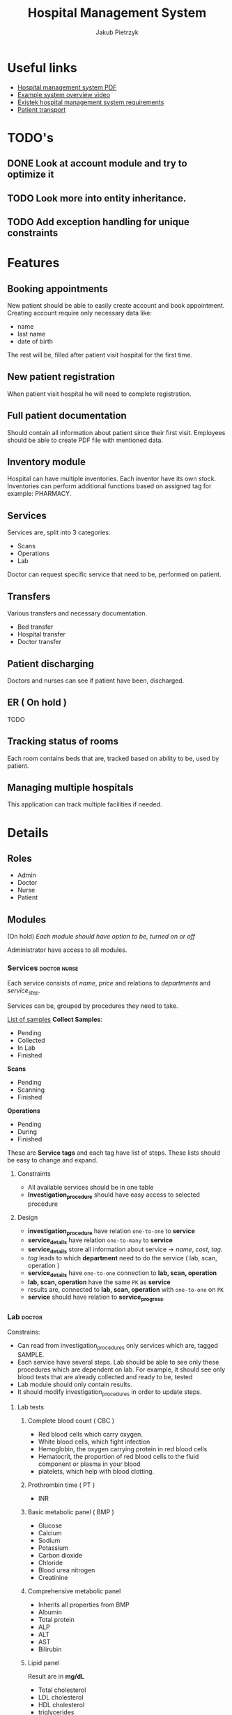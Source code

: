 #+TITLE: Hospital Management System
#+AUTHOR: Jakub Pietrzyk

* Useful links
- [[https://www.academia.edu/36406675/Hospital_Management_System_Project_report][Hospital management system PDF]]
- [[https://www.youtube.com/watch?v=QDnU1q64vvw][Example system overview video]]
- [[https://existek.com/blog/hospital-managment-system/][Existek hospital management system requirements]]
- [[https://www.ncbi.nlm.nih.gov/pmc/articles/PMC4966347/][Patient transport]]


* TODO's

** DONE Look at account module and try to optimize it

** TODO Look more into entity inheritance.

** TODO Add exception handling for unique constraints

* Features

** Booking appointments
New patient should be able to easily create account and book appointment. Creating account require only necessary data like:
- name
- last name
- date of birth
The rest will be, filled after patient visit hospital for the first time.

** New patient registration
When patient visit hospital he will need to complete registration.

** Full patient documentation
Should contain all information about patient since their first visit. Employees should be able to create PDF file with mentioned data.

** Inventory module
Hospital can have multiple inventories. Each inventor have its own stock. Inventories can perform additional functions based on assigned tag for example: PHARMACY.

** Services

Services are, split into 3 categories:
- Scans
- Operations
- Lab

Doctor can request specific service that need to be, performed on patient.

** Transfers
Various transfers and necessary documentation.
- Bed transfer
- Hospital transfer
- Doctor transfer

** Patient discharging
Doctors and nurses can see if patient have been, discharged.

** ER ( On hold )
TODO

** Tracking status of rooms
Each room contains beds that are, tracked based on ability to be, used by patient.

** Managing multiple hospitals
This application can track multiple facilities if needed.


* Details

** Roles

- Admin
- Doctor
- Nurse
- Patient

** Modules

(On hold)
/Each module should have option to be, turned on or off/

Administrator have access to all modules.

*** Services :doctor:nurse:
Each service consists of /name/, /price/ and relations to /departments/ and /service_step/.

Services can be, grouped by procedures they need to take.

[[https://www.testing.com/articles/collecting-samples-laboratory-testing/][List of samples]]
*Collect Samples*:

- Pending
- Collected
- In Lab
- Finished

*Scans*

- Pending
- Scanning
- Finished

*Operations*

- Pending
- During
- Finished

These are *Service tags* and each tag have list of steps. These lists should be easy to change and expand.

**** Constraints

- All available services should be in one table
- *Investigation_procedure* should have easy access to selected procedure

**** Design

- *investigation_procedure* have relation =one-to-one= to *service*
- *service_details* have relation =one-to-many= to *service*
- *service_details* store all information about service -> /name/, /cost/, /tag/.
- /tag/ leads to which *department* need to do the service ( lab, scan, operation )
- *service_details* have =one-to-one= connection to *lab, scan, operation*
- *lab, scan, operation* have the same =PK= as *service*
- results are, connected to *lab, scan, operation* with =one-to-one= on =PK=
- *service* should have relation to *service_progress*.


*** Lab :doctor:

Constrains:
- Can read from investigation_procedures only services which are, tagged SAMPLE.
- Each service have several steps. Lab should be able to see only these procedures
  which are dependent on lab. For example, it should see only blood tests that are
  already collected and ready to be, tested
- Lab module should only contain results.
- It should modify investigation_procedures in order to update steps.


**** Lab tests

***** Complete blood count ( CBC )

- Red blood cells which carry oxygen.
- White blood cells, which fight infection
- Hemoglobin, the oxygen carrying protein in red blood cells
- Hematocrit, the proportion of red blood cells to the fluid component or plasma in your blood
- platelets, which help with blood clotting.

***** Prothrombin time ( PT )

- INR

***** Basic metabolic panel ( BMP )

- Glucose
- Calcium
- Sodium
- Potassium
- Carbon dioxide
- Chloride
- Blood urea nitrogen
- Creatinine

***** Comprehensive metabolic panel

- Inherits all properties from BMP
- Albumin
- Total protein
- ALP
- ALT
- AST
- Bilirubin

***** Lipid panel
Result are in *mg/dL*

- Total cholesterol
- LDL cholesterol
- HDL cholesterol
- triglycerides

***** Liver panel

- Alanine transaminase ( ALT )
- Aspartate transaminase ( AST )
- Alkaline phosphatase ( ALP )
- Albium
- Total protein
- Bilirubin
- Gamma-glutamyltransferase ( GGT )
- L-lactate-dehydrogenase ( LD )
- PT 

***** Thyroid stimulating hormone ( TSH )

- TSH-level

***** Hemoglobin A1C

- A1C ( percent )

***** Urinalysis
[[https://www.testing.com/tests/urinalysis/][Urinalisis]]

- Urine color
- Urine clarity
- Specific gravity
- pH
- Bilirubin
- Urobilinogen
- Protein
- Glucose
- Ketones
- Blood and Myoglobin
- Leukocyte esterase
- Nitrite
- Ascorbic Acid ( vitamin C )
- Red blood cells
- White blood cells
- Apithelial cells
- Bacteria, yeast and parasites
- Casts
- Crystals

***** Cultures ( No idea what it is )


*** Radiology :doctor:

Mainly about images. Let's just say for now that *radiology_service* table store:

- image
- doctor_notes
- finish_date
- start_date
- Path to image on local storage

Doctor will be able to upload images to local storage and path to the file will be, stored locally.


*** Operations :doctor:
No clue

For now:
- start_date_time
- end_date_time
- notes
- status


*** Inventory :doctor:nurse:
Inventory have relation with inventory tag. These tags will determine what functionality mentioned inventory have.

Example tags:

- PHARMACY
- FLOOR_1
- FLOOR_2
- STORAGE

These are just example tags, but the most special is PHARMACY. It will be able to read patient prescriptions.

Each *withdraw* is, connected to *user_details*

*Items* also have tags.

For example:

- MEDS
- UTILITY
- TOOL

PHARMACY should only see items that are with tag MEDS.

If prescription med that doctor want to give to patient is not in database, simple form to add new item should be, shown


*** Mortuary :doctor:

When patient is, assigned status of *DEAD* an entry to mortuary should be, created automatically.

Mortuary consists of:
- patient_details
- time_of_death
- body_status


*** Laundry :nurse:
Will read from bed status which beds need to be, cleaned


*** Appointment reservations :patient:nurse:doctor:
Each visit need to have assigned doctor that will take care of the patient after nurse measure *patient_vitals*


*** Patient registration :doctor:nurse:

First registration user need to fill only *login, password, email*, on the first visit to hospital patient will need to finish registration and fill *user_details* table. After that registration is fully complete.

If user already have been in hospital but don't have account, only *user_details* is, created.
This user can still create account and on the next visit just link their *user_details* to *user_credentials*

Patient can come to hospital in 3 ways
- Out patient ( Reserved appointment )
- In patient ( Doctor requested that patient should be, registered inside hospital )
- ER


*** Billing center :doctor:nurse:
This module will read from *patient_visit* *investigation_procedure* all services and sum the cost.


*** Emergency :doctor:nurse:


*** Patient :doctor:nurse:patient:

**** Patient transfers


***** Abstract

The inter and intra-hospital patient transfer is an important aspect of patient care.

*Inter-hospital transfer* - transfer between two or more medical facilities.
*Intra-hospital transfer* - transfer inside one medical facility.

Key elements of safe transfer involve decision to transfer and communication,
before transfer stabilization and preparation, choosing the appropriate mode of
transfer i.e. land transport or air transport. What personnel and equipment is
accompanying the patient.

The decision to transfer patient is, based on the benefits of care available at
another facility against the potential risk involved.

***** Key elements of patient transport

1. Decision to transfer and communication

   The decision to transfer patient is, taken by a senior consultant level doctor.

2. Before transfer stabilization and preparation

   Patient should be, stabilized to the maximum extends possible without wasting time.
   Before transport patient A, B, C and D should be, checked.

   - A > Airway

   - B > Breathing

   - C > Circulation

   - D > Disability or neurological status

   The use of before transfer checklist is useful.

3. Mode of transfer

   Either ambulances and Mobile Intensive Care Units ( MICU ) or air transport which
   include helicopter or aero-plane ambulances

4. Accompanying the patient

   - Level 0: It includes the patients who are not required to be, accompanied by any specialized personnel

   - Level 1: Patients who have to be, accompanied by a paramedic or a trained nurse

   - Level 2: Patients who must be, accompanied by trained and competent personnel.

   - Level 3: Patients who must be, accompanied by a competent doctor along with a nurse and a paramedic.

5. Documentation.

   Must include patient's condition, reason to transfer, names and
   designation of referring and receiving clinicians, details and status of vital
   signs before the transfer, clinical events during the transfer and the treatment
   given.

   The various reports of clinical investigations and diagnostic studies should
   be handed over to the receiving team.


**** Patient medical history


*** Facility management
Responsible for tracking and maintaining the room availability


*** Staff management


*** PDF files generation :doctor:nurse:



* Implementation

** Patient

When patient visit hospital for the first time his *User_details* must be, filled.

*** Visit
 - Patient book visit online
 - Nurse on dashboard will see who is currently waiting for visit
 - After collecting necessary info about vitals

** Radiology
There will be 2 parts of the path:
1) One that is, stored inside database, and it is relative path for example: *03012022.png*
2) One will be inside configuration file and will be absolute for example: */home/jakub/radiology/*

Combining these two path will result in full path to file.

Path inside database need to be unique.

** Code
Code coverage above 90%.

Circle CI

Two profiles set via env variable
- DEV
- PROD

Testing application with auth0
[[https://stackoverflow.com/questions/61500578/how-to-mock-jwt-authenticaiton-in-a-spring-boot-unit-test][Details]]

Auth0 details also set via env variables.

** Database

In production mysql.
In dev h2.

Database connection info should be, stored inside environmental variables.
If no connection details are, specified application should use h2.

** Registration

1) User fill field in auth0 form - account is, created on auth0 side
2) After first login user is, redirected to form page to finish registration - account info is, created on local side

** Relations
